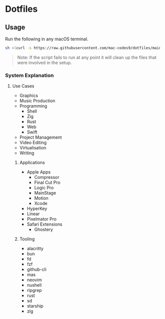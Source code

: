 * Dotfiles 

** Usage

Run the following in any macOS terminal.

#+begin_src sh
sh <(curl -s https://raw.githubusercontent.com/mac-codes9/dotfiles/main/scripts/install.sh)
#+end_src

#+BEGIN_QUOTE
Note: If the script fails to run at any point it will clean up the files that were involved in the setup.
#+END_QUOTE

*** System Explanation
**** Use Cases

- Graphics
- Music Production
- Programming
  - Shell
  - Zig
  - Rust
  - Web
  - Swift
- Project Management
- Video Editing
- Virtualisation 
- Writing

***** Applications 

- Apple Apps
  - Compressor
  - Final Cut Pro
  - Logic Pro
  - MainStage
  - Motion
  - Xcode
- HyperKey
- Linear
- Pixelmator Pro
- Safari Extensions
  - Ghostery 

***** Tooling

- alacritty
- bun
- fd
- fzf
- github-cli
- mas
- neovim
- nushell
- ripgrep
- rust
- sd
- starship
- zig
